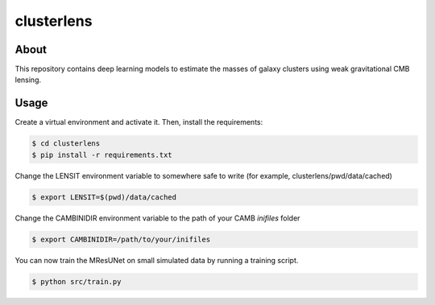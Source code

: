===========
clusterlens
===========

About
-----

This repository contains deep learning models to estimate the masses of galaxy clusters
using weak gravitational CMB lensing.

Usage
-----

Create a virtual environment and activate it.
Then, install the requirements:

.. code-block:: console

   $ cd clusterlens
   $ pip install -r requirements.txt

Change the LENSIT environment variable to somewhere safe to write (for example,
clusterlens/pwd/data/cached)

.. code-block:: console

   $ export LENSIT=$(pwd)/data/cached

Change the CAMBINIDIR environment variable to the path of your CAMB `inifiles` folder

.. code-block:: console

   $ export CAMBINIDIR=/path/to/your/inifiles

You can now train the MResUNet on small simulated data by running a training script.

.. code-block:: console

   $ python src/train.py
